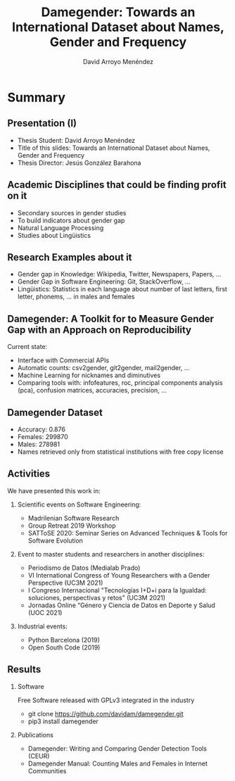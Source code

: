 #+TITLE: Damegender: Towards an International Dataset about Names, Gender and Frequency
#+AUTHOR: David Arroyo Menéndez
#+OPTIONS: H:2 toc:nil num:t
#+LATEX_CLASS: beamer
#+LATEX_CLASS_OPTIONS: [presentation]
#+BEAMER_THEME: Madrid
#+COLUMNS: %45ITEM %10BEAMER_ENV(Env) %10BEAMER_ACT(Act) %4BEAMER_COL(Col) %8BEAMER_OPT(Opt)

* Summary
** Presentation (I)
+ Thesis Student: David Arroyo Menéndez
+ Title of this slides: Towards an International Dataset about Names, Gender and Frequency
+ Thesis Director: Jesús González Barahona

** Academic Disciplines that could be finding profit on it

+ Secondary sources in gender studies
+ To build indicators about gender gap
+ Natural Language Processing
+ Studies about Lingüistics

** Research Examples about it

+ Gender gap in Knowledge: Wikipedia, Twitter, Newspapers, Papers, ...
+ Gender Gap in Software Engineering: Git, StackOverflow, ...
+ Lingüistics: Statistics in each language about number of last letters,
  first letter, phonems, ... in males and females

** Damegender: A Toolkit for to Measure Gender Gap with an Approach on Reproducibility

Current state:
+ Interface with Commercial APIs
+ Automatic counts: csv2gender, git2gender, mail2gender, ...
+ Machine Learning for nicknames and diminutives
+ Comparing tools with: infofeatures, roc, principal components
  analysis (pca), confusion matrices, accuracies, precision, ...

** Damegender Dataset

+ Accuracy: 0.876
+ Females: 299870
+ Males: 278981
+ Names retrieved only from statistical institutions with free copy
  license

** Activities

We have presented this work in:

*** Scientific events on Software Engineering:
+ Madrilenian Software Research
+ Group Retreat 2019 Workshop
+ SATToSE 2020: Seminar Series on Advanced Techniques & Tools for Software Evolution

*** Event to master students and researchers in another disciplines:
+ Periodismo de Datos (Medialab Prado)
+ VI International Congress of Young Researchers with a Gender
  Perspective (UC3M 2021)
+ I Congreso Internacional "Tecnologías I+D+i para la Igualdad:
  soluciones, perspectivas y retos" (UC3M 2021)
+ Jornadas Online “Género y Ciencia de Datos en Deporte y Salud
  (UOC 2021)

*** Industrial events:
+ Python Barcelona (2019)
+ Open South Code (2019)

** Results

*** Software
Free Software released with GPLv3 integrated in the industry
+ git clone https://github.com/davidam/damegender.git
+ pip3 install damegender

*** Publications
+ Damegender: Writing and Comparing Gender Detection Tools (CEUR)
+ Damegender Manual: Counting Males and Females in Internet Communities
